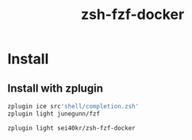 #+TITLE: zsh-fzf-docker

* Install
** Install with zplugin
   #+BEGIN_SRC sh
     zplugin ice src'shell/completion.zsh'
     zplugin light junegunn/fzf

     zplugin light sei40kr/zsh-fzf-docker
   #+END_SRC
